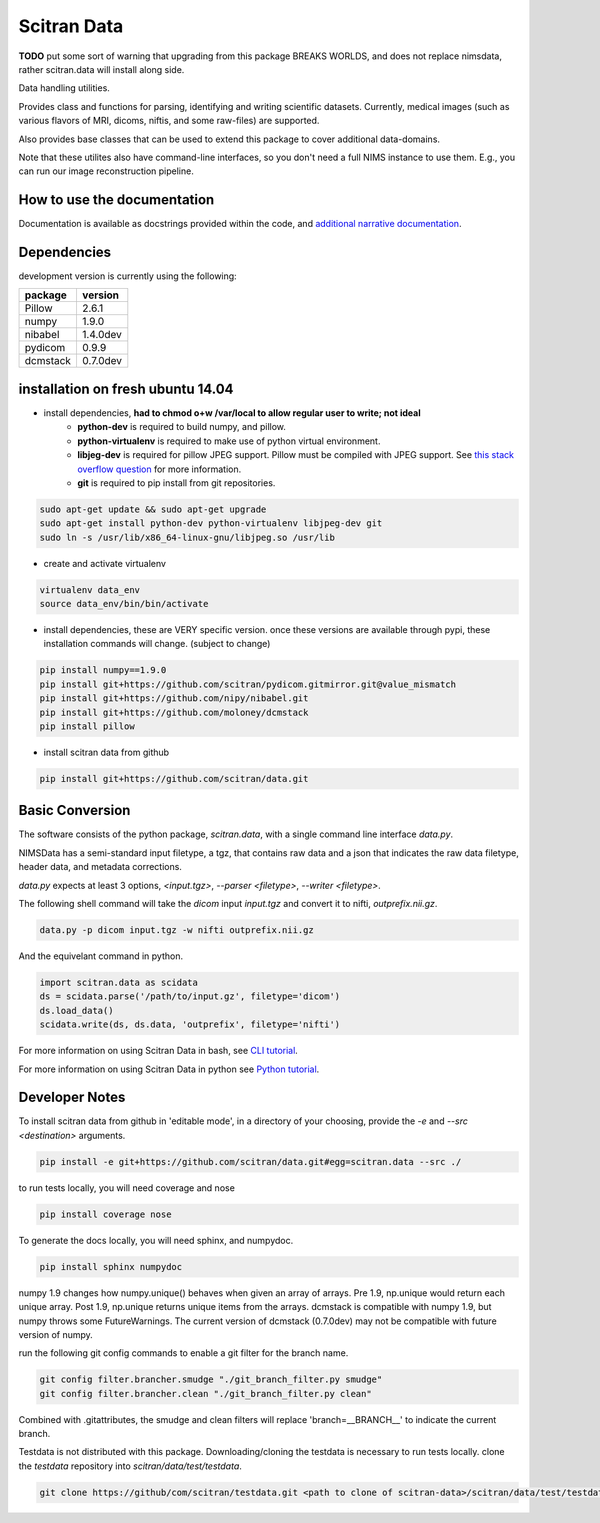 Scitran Data |travis_badge|
===========================

.. |travis_badge| image:: https://travis-ci.org/scitran/data.svg?branch=ksh-dataio
    :target: https://travis-ci.org/scitran/data

**TODO** put some sort of warning that upgrading from this package BREAKS WORLDS, and does
not replace nimsdata, rather scitran.data will install along side.

Data handling utilities.

Provides class and functions for parsing, identifying and writing scientific datasets. Currently,
medical images (such as various flavors of MRI, dicoms, niftis, and some raw-files) are supported.

Also provides base classes that can be used to extend this package to cover additional data-domains.

Note that these utilites also have command-line interfaces, so you don't need a full NIMS
instance to use them. E.g., you can run our image reconstruction pipeline.


How to use the documentation
----------------------------
Documentation is available as docstrings provided within the code, and
`additional narrative documentation <https://scitran.github.io/data>`_.


Dependencies
------------

development version is currently using the following:

================ ====================
package          version
================ ====================
Pillow           2.6.1
numpy            1.9.0
nibabel          1.4.0dev
pydicom          0.9.9
dcmstack         0.7.0dev
================ ====================


installation on fresh ubuntu 14.04
----------------------------------
- install dependencies, **had to chmod o+w /var/local to allow regular user to write; not ideal**
    - **python-dev** is required to build numpy, and pillow.
    - **python-virtualenv** is required to make use of python virtual environment.
    - **libjeg-dev** is required for pillow JPEG support.  Pillow must be compiled with JPEG support.  See `this stack overflow question
      <http://stackoverflow.com/questions/8915296/python-image-library-fails-with-message-decoder-jpeg-not-available-pil>`_ for more information.
    - **git** is required to pip install from git repositories.

.. code:: bash

    sudo apt-get update && sudo apt-get upgrade
    sudo apt-get install python-dev python-virtualenv libjpeg-dev git
    sudo ln -s /usr/lib/x86_64-linux-gnu/libjpeg.so /usr/lib

- create and activate virtualenv

.. code:: bash

    virtualenv data_env
    source data_env/bin/bin/activate

- install dependencies, these are VERY specific version. once these versions are available
  through pypi, these installation commands will change.  (subject to change)

.. code:: bash

    pip install numpy==1.9.0
    pip install git+https://github.com/scitran/pydicom.gitmirror.git@value_mismatch
    pip install git+https://github.com/nipy/nibabel.git
    pip install git+https://github.com/moloney/dcmstack
    pip install pillow

- install scitran data from github

.. code:: bash

    pip install git+https://github.com/scitran/data.git


Basic Conversion
----------------
The software consists of the python package, *scitran.data*, with a single command line interface
`data.py`.

NIMSData has a semi-standard input filetype, a tgz, that contains raw data and a json that
indicates the raw data filetype, header data, and metadata corrections.

`data.py` expects at least 3 options, *<input.tgz>*, *--parser <filetype>*, *--writer <filetype>*.

The following shell command will take the *dicom* input *input.tgz* and convert it to nifti, *outprefix.nii.gz*.

.. code-block:: sh

    data.py -p dicom input.tgz -w nifti outprefix.nii.gz


And the equivelant command in python.

.. code-block:: python

    import scitran.data as scidata
    ds = scidata.parse('/path/to/input.gz', filetype='dicom')
    ds.load_data()
    scidata.write(ds, ds.data, 'outprefix', filetype='nifti')


For more information on using Scitran Data in bash, see `CLI tutorial <https://scitran.github.io/cli_tutorial.html>`_.

For more information on using Scitran Data in python see `Python tutorial <https://scitran.github.io/nimsdata/python_tutorial.html>`_.


Developer Notes
---------------

To install scitran data from github in 'editable mode', in a directory of your choosing, provide the `-e` and
`--src <destination>` arguments.

.. code:: bash

    pip install -e git+https://github.com/scitran/data.git#egg=scitran.data --src ./

to run tests locally, you will need coverage and nose

.. code:: bash

    pip install coverage nose

To generate the docs locally, you will need sphinx, and numpydoc.

.. code:: bash

    pip install sphinx numpydoc


numpy 1.9 changes how numpy.unique() behaves when given an array of arrays.  Pre 1.9, np.unique
would return each unique array. Post 1.9, np.unique returns unique items from the arrays. dcmstack
is compatible with numpy 1.9, but numpy throws some FutureWarnings.  The current version of
dcmstack (0.7.0dev) may not be compatible with future version of numpy.

run the following git config commands to enable a git filter for the branch name.

.. code:: bash

    git config filter.brancher.smudge "./git_branch_filter.py smudge"
    git config filter.brancher.clean "./git_branch_filter.py clean"

Combined with .gitattributes, the smudge and clean filters will replace 'branch=\_\_BRANCH\_\_' to indicate
the current branch.


Testdata is not distributed with this package.  Downloading/cloning the testdata is necessary
to run tests locally.  clone the `testdata` repository into `scitran/data/test/testdata`.

.. code:: bash

    git clone https://github/com/scitran/testdata.git <path to clone of scitran-data>/scitran/data/test/testdata
